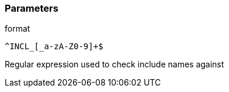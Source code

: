 === Parameters

.format
****

----
^INCL_[_a-zA-Z0-9]+$
----

Regular expression used to check include names against
****
